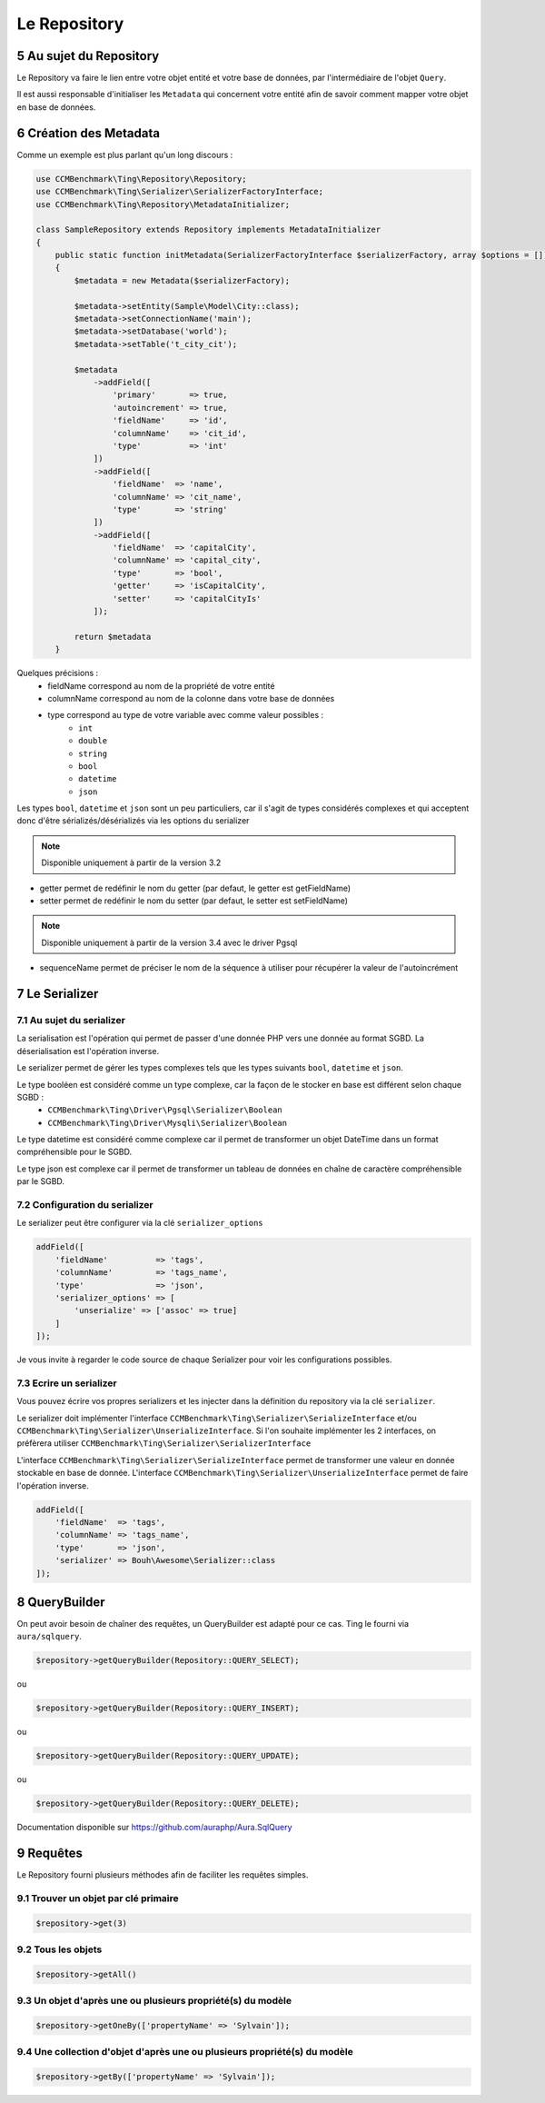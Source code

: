 .. sectnum::
    :start: 5

Le Repository
=============


Au sujet du Repository
----------------------
Le Repository va faire le lien entre votre objet entité et votre base de données, par l'intermédiaire de l'objet ``Query``.

Il est aussi responsable d'initialiser les ``Metadata`` qui concernent votre entité afin de savoir comment mapper
votre objet en base de données.


Création des Metadata
---------------------
Comme un exemple est plus parlant qu'un long discours :

.. code-block:: php

    use CCMBenchmark\Ting\Repository\Repository;
    use CCMBenchmark\Ting\Serializer\SerializerFactoryInterface;
    use CCMBenchmark\Ting\Repository\MetadataInitializer;

    class SampleRepository extends Repository implements MetadataInitializer
    {
        public static function initMetadata(SerializerFactoryInterface $serializerFactory, array $options = [])
        {
            $metadata = new Metadata($serializerFactory);

            $metadata->setEntity(Sample\Model\City::class);
            $metadata->setConnectionName('main');
            $metadata->setDatabase('world');
            $metadata->setTable('t_city_cit');

            $metadata
                ->addField([
                    'primary'       => true,
                    'autoincrement' => true,
                    'fieldName'     => 'id',
                    'columnName'    => 'cit_id',
                    'type'          => 'int'
                ])
                ->addField([
                    'fieldName'  => 'name',
                    'columnName' => 'cit_name',
                    'type'       => 'string'
                ])
                ->addField([
                    'fieldName'  => 'capitalCity',
                    'columnName' => 'capital_city',
                    'type'       => 'bool',
                    'getter'     => 'isCapitalCity',
                    'setter'     => 'capitalCityIs'
                ]);

            return $metadata
        }

Quelques précisions :
    - fieldName correspond au nom de la propriété de votre entité
    - columnName correspond au nom de la colonne dans votre base de données
    - type correspond au type de votre variable avec comme valeur possibles :
        - ``int``
        - ``double``
        - ``string``
        - ``bool``
        - ``datetime``
        - ``json``

Les types ``bool``, ``datetime`` et ``json`` sont un peu particuliers, car il s'agit de types considérés complexes et qui acceptent
donc d'être sérializés/désérializés via les options du serializer

.. note::

    Disponible uniquement à partir de la version 3.2

- getter permet de redéfinir le nom du getter (par defaut, le getter est getFieldName)
- setter permet de redéfinir le nom du setter (par defaut, le setter est setFieldName)

.. note::

    Disponible uniquement à partir de la version 3.4 avec le driver Pgsql

- sequenceName permet de préciser le nom de la séquence à utiliser pour récupérer la valeur de l'autoincrément


Le Serializer
-------------

Au sujet du serializer
~~~~~~~~~~~~~~~~~~~~~~
La serialisation est l'opération qui permet de passer d'une donnée PHP vers une donnée au format SGBD.
La déserialisation est l'opération inverse.

Le serializer permet de gérer les types complexes tels que les types suivants ``bool``, ``datetime`` et ``json``.

Le type booléen est considéré comme un type complexe, car la façon de le stocker en base est différent selon chaque SGBD :
    - ``CCMBenchmark\Ting\Driver\Pgsql\Serializer\Boolean``
    - ``CCMBenchmark\Ting\Driver\Mysqli\Serializer\Boolean``

Le type datetime est considéré comme complexe car il permet de transformer un objet DateTime dans un format compréhensible pour le SGBD.

Le type json est complexe car il permet de transformer un tableau de données en chaîne de caractère compréhensible par le SGBD.


Configuration du serializer
~~~~~~~~~~~~~~~~~~~~~~~~~~~

Le serializer peut être configurer via la clé ``serializer_options``

.. code-block:: php

    addField([
        'fieldName'          => 'tags',
        'columnName'         => 'tags_name',
        'type'               => 'json',
        'serializer_options' => [
            'unserialize' => ['assoc' => true]
        ]
    ]);

Je vous invite à regarder le code source de chaque Serializer pour voir les configurations possibles.

Ecrire un serializer
~~~~~~~~~~~~~~~~~~~~~

Vous pouvez écrire vos propres serializers et les injecter dans la définition du repository via la clé ``serializer``.

Le serializer doit implémenter l'interface ``CCMBenchmark\Ting\Serializer\SerializeInterface`` et/ou ``CCMBenchmark\Ting\Serializer\UnserializeInterface``.
Si l'on souhaite implémenter les 2 interfaces, on préfèrera utiliser ``CCMBenchmark\Ting\Serializer\SerializerInterface``


L'interface ``CCMBenchmark\Ting\Serializer\SerializeInterface`` permet de transformer une valeur en donnée stockable en base de donnée.
L'interface ``CCMBenchmark\Ting\Serializer\UnserializeInterface`` permet de faire l'opération inverse.


.. code-block:: php

    addField([
        'fieldName'  => 'tags',
        'columnName' => 'tags_name',
        'type'       => 'json',
        'serializer' => Bouh\Awesome\Serializer::class
    ]);


QueryBuilder
------------

On peut avoir besoin de chaîner des requêtes, un QueryBuilder est adapté pour ce cas.
Ting le fourni via ``aura/sqlquery``.

.. code-block:: php

    $repository->getQueryBuilder(Repository::QUERY_SELECT);

ou

.. code-block:: php

    $repository->getQueryBuilder(Repository::QUERY_INSERT);

ou

.. code-block:: php

    $repository->getQueryBuilder(Repository::QUERY_UPDATE);

ou

.. code-block:: php

    $repository->getQueryBuilder(Repository::QUERY_DELETE);

Documentation disponible sur https://github.com/auraphp/Aura.SqlQuery

Requêtes
--------

Le Repository fourni plusieurs méthodes afin de faciliter les requêtes simples.

Trouver un objet par clé primaire
~~~~~~~~~~~~~~~~~~~~~~~~~~~~~~~~~

.. code-block:: php

    $repository->get(3)

Tous les objets
~~~~~~~~~~~~~~~

.. code-block:: php

    $repository->getAll()

Un objet d'après une ou plusieurs propriété(s) du modèle
~~~~~~~~~~~~~~~~~~~~~~~~~~~~~~~~~~~~~~~~~~~~~~~~~~~~~~~~

.. code-block:: php

    $repository->getOneBy(['propertyName' => 'Sylvain']);

Une collection d'objet d'après une ou plusieurs propriété(s) du modèle
~~~~~~~~~~~~~~~~~~~~~~~~~~~~~~~~~~~~~~~~~~~~~~~~~~~~~~~~~~~~~~~~~~~~~~

.. code-block:: php

    $repository->getBy(['propertyName' => 'Sylvain']);
